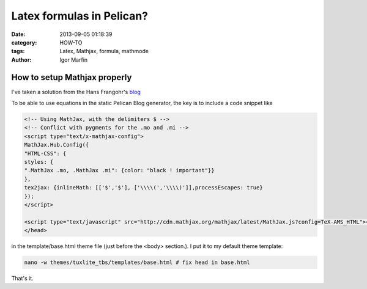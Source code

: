  
Latex formulas in Pelican?
###########################



:date: 2013-09-05 01:18:39
:category: HOW-TO 
:tags:  Latex, Mathjax, formula, mathmode
:author:	 Igor Marfin 





How to setup Mathjax properly
------------------------------

I've taken a solution from the  Hans Frangohr's blog_

..  _blog : http://www.southampton.ac.uk/~fangohr/blog/setting-up-pelican-how-to-make-equations-work.html


To be able to use equations in the static Pelican Blog generator, the key is to include a code snippet like

.. code:: html

  <!-- Using MathJax, with the delimiters $ -->
  <!-- Conflict with pygments for the .mo and .mi -->
  <script type="text/x-mathjax-config">
  MathJax.Hub.Config({
  "HTML-CSS": {
  styles: {
  ".MathJax .mo, .MathJax .mi": {color: "black ! important"}}
  },
  tex2jax: {inlineMath: [['$','$'], ['\\\\(','\\\\)']],processEscapes: true}
  });
  </script>

  <script type="text/javascript" src="http://cdn.mathjax.org/mathjax/latest/MathJax.js?config=TeX-AMS_HTML"></script>
  </head>


in the template/base.html theme file (just before the <body> section.). I put it to my default theme template:

.. code :: bash

   nano -w themes/tuxlite_tbs/templates/base.html # fix head in base.html



That's it.


